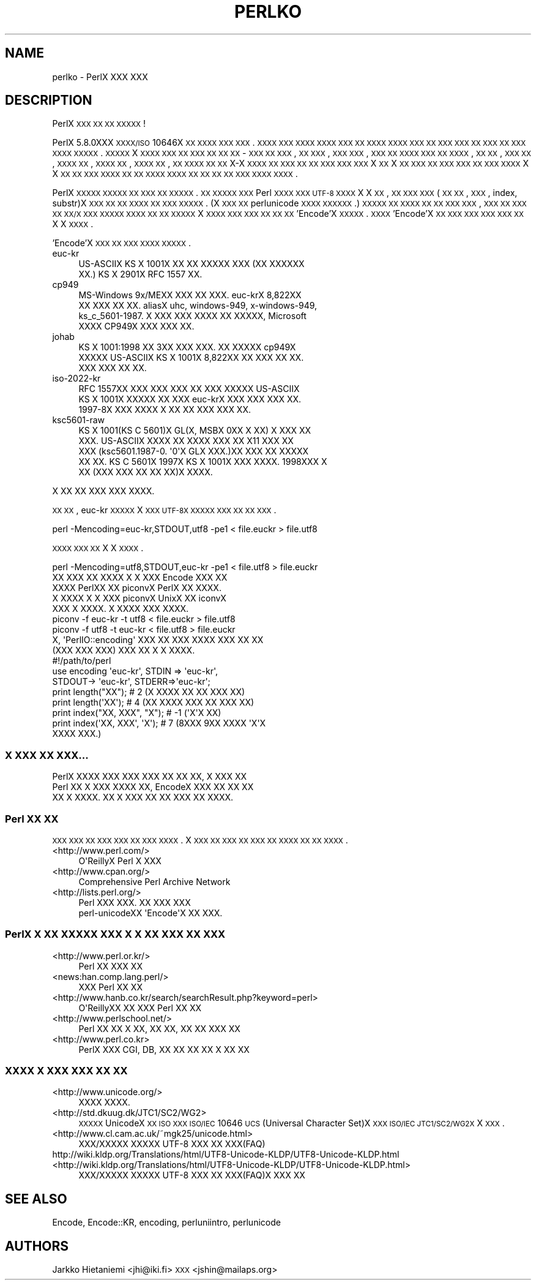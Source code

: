 .\" Automatically generated by Pod::Man 2.25 (Pod::Simple 3.16)
.\"
.\" Standard preamble:
.\" ========================================================================
.de Sp \" Vertical space (when we can't use .PP)
.if t .sp .5v
.if n .sp
..
.de Vb \" Begin verbatim text
.ft CW
.nf
.ne \\$1
..
.de Ve \" End verbatim text
.ft R
.fi
..
.\" Set up some character translations and predefined strings.  \*(-- will
.\" give an unbreakable dash, \*(PI will give pi, \*(L" will give a left
.\" double quote, and \*(R" will give a right double quote.  \*(C+ will
.\" give a nicer C++.  Capital omega is used to do unbreakable dashes and
.\" therefore won't be available.  \*(C` and \*(C' expand to `' in nroff,
.\" nothing in troff, for use with C<>.
.tr \(*W-
.ds C+ C\v'-.1v'\h'-1p'\s-2+\h'-1p'+\s0\v'.1v'\h'-1p'
.ie n \{\
.    ds -- \(*W-
.    ds PI pi
.    if (\n(.H=4u)&(1m=24u) .ds -- \(*W\h'-12u'\(*W\h'-12u'-\" diablo 10 pitch
.    if (\n(.H=4u)&(1m=20u) .ds -- \(*W\h'-12u'\(*W\h'-8u'-\"  diablo 12 pitch
.    ds L" ""
.    ds R" ""
.    ds C` ""
.    ds C' ""
'br\}
.el\{\
.    ds -- \|\(em\|
.    ds PI \(*p
.    ds L" ``
.    ds R" ''
'br\}
.\"
.\" Escape single quotes in literal strings from groff's Unicode transform.
.ie \n(.g .ds Aq \(aq
.el       .ds Aq '
.\"
.\" If the F register is turned on, we'll generate index entries on stderr for
.\" titles (.TH), headers (.SH), subsections (.SS), items (.Ip), and index
.\" entries marked with X<> in POD.  Of course, you'll have to process the
.\" output yourself in some meaningful fashion.
.ie \nF \{\
.    de IX
.    tm Index:\\$1\t\\n%\t"\\$2"
..
.    nr % 0
.    rr F
.\}
.el \{\
.    de IX
..
.\}
.\"
.\" Accent mark definitions (@(#)ms.acc 1.5 88/02/08 SMI; from UCB 4.2).
.\" Fear.  Run.  Save yourself.  No user-serviceable parts.
.    \" fudge factors for nroff and troff
.if n \{\
.    ds #H 0
.    ds #V .8m
.    ds #F .3m
.    ds #[ \f1
.    ds #] \fP
.\}
.if t \{\
.    ds #H ((1u-(\\\\n(.fu%2u))*.13m)
.    ds #V .6m
.    ds #F 0
.    ds #[ \&
.    ds #] \&
.\}
.    \" simple accents for nroff and troff
.if n \{\
.    ds ' \&
.    ds ` \&
.    ds ^ \&
.    ds , \&
.    ds ~ ~
.    ds /
.\}
.if t \{\
.    ds ' \\k:\h'-(\\n(.wu*8/10-\*(#H)'\'\h"|\\n:u"
.    ds ` \\k:\h'-(\\n(.wu*8/10-\*(#H)'\`\h'|\\n:u'
.    ds ^ \\k:\h'-(\\n(.wu*10/11-\*(#H)'^\h'|\\n:u'
.    ds , \\k:\h'-(\\n(.wu*8/10)',\h'|\\n:u'
.    ds ~ \\k:\h'-(\\n(.wu-\*(#H-.1m)'~\h'|\\n:u'
.    ds / \\k:\h'-(\\n(.wu*8/10-\*(#H)'\z\(sl\h'|\\n:u'
.\}
.    \" troff and (daisy-wheel) nroff accents
.ds : \\k:\h'-(\\n(.wu*8/10-\*(#H+.1m+\*(#F)'\v'-\*(#V'\z.\h'.2m+\*(#F'.\h'|\\n:u'\v'\*(#V'
.ds 8 \h'\*(#H'\(*b\h'-\*(#H'
.ds o \\k:\h'-(\\n(.wu+\w'\(de'u-\*(#H)/2u'\v'-.3n'\*(#[\z\(de\v'.3n'\h'|\\n:u'\*(#]
.ds d- \h'\*(#H'\(pd\h'-\w'~'u'\v'-.25m'\f2\(hy\fP\v'.25m'\h'-\*(#H'
.ds D- D\\k:\h'-\w'D'u'\v'-.11m'\z\(hy\v'.11m'\h'|\\n:u'
.ds th \*(#[\v'.3m'\s+1I\s-1\v'-.3m'\h'-(\w'I'u*2/3)'\s-1o\s+1\*(#]
.ds Th \*(#[\s+2I\s-2\h'-\w'I'u*3/5'\v'-.3m'o\v'.3m'\*(#]
.ds ae a\h'-(\w'a'u*4/10)'e
.ds Ae A\h'-(\w'A'u*4/10)'E
.    \" corrections for vroff
.if v .ds ~ \\k:\h'-(\\n(.wu*9/10-\*(#H)'\s-2\u~\d\s+2\h'|\\n:u'
.if v .ds ^ \\k:\h'-(\\n(.wu*10/11-\*(#H)'\v'-.4m'^\v'.4m'\h'|\\n:u'
.    \" for low resolution devices (crt and lpr)
.if \n(.H>23 .if \n(.V>19 \
\{\
.    ds : e
.    ds 8 ss
.    ds o a
.    ds d- d\h'-1'\(ga
.    ds D- D\h'-1'\(hy
.    ds th \o'bp'
.    ds Th \o'LP'
.    ds ae ae
.    ds Ae AE
.\}
.rm #[ #] #H #V #F C
.\" ========================================================================
.\"
.IX Title "PERLKO 1"
.TH PERLKO 1 "2016-05-16" "perl v5.14.4" "Perl Programmers Reference Guide"
.\" For nroff, turn off justification.  Always turn off hyphenation; it makes
.\" way too many mistakes in technical documents.
.if n .ad l
.nh
.SH "NAME"
perlko \- PerlX XXX XXX
.SH "DESCRIPTION"
.IX Header "DESCRIPTION"
PerlX \s-1XXX\s0 \s-1XX\s0 \s-1XX\s0 \s-1XXXXX\s0 !
.PP
PerlX 5.8.0XXX \s-1XXXX/ISO\s0 10646X \s-1XX\s0 \s-1XXXX\s0 \s-1XXX\s0 \s-1XXX\s0.
\&\s-1XXXX\s0 \s-1XXX\s0 \s-1XXXX\s0 \s-1XXXX\s0 \s-1XXX\s0 \s-1XX\s0 \s-1XXXX\s0
\&\s-1XXXX\s0 \s-1XXX\s0 \s-1XX\s0 \s-1XXX\s0 \s-1XXX\s0 \s-1XX\s0 \s-1XXX\s0 \s-1XX\s0 \s-1XXX\s0 \s-1XXXX\s0
\&\s-1XXXXX\s0.  \s-1XXXXX\s0 X \s-1XXXX\s0 \s-1XXX\s0 \s-1XX\s0 \s-1XXX\s0 \s-1XX\s0 \s-1XX\s0 \s-1XX\s0 \-
\&\s-1XXX\s0 \s-1XX\s0 \s-1XXX\s0, \s-1XX\s0 \s-1XXX\s0, \s-1XXX\s0 \s-1XXX\s0, \s-1XXX\s0 \s-1XX\s0 \s-1XXXX\s0
\&\s-1XXX\s0 \s-1XX\s0 \s-1XXXX\s0, \s-1XX\s0 \s-1XX\s0, \s-1XXX\s0 \s-1XX\s0, \s-1XXXX\s0 \s-1XX\s0, \s-1XXXX\s0 \s-1XX\s0,
\&\s-1XXXX\s0 \s-1XX\s0, \s-1XX\s0 \s-1XXXX\s0 \s-1XX\s0 \s-1XX\s0 X\-X \s-1XXXX\s0 \s-1XX\s0 \s-1XXX\s0 \s-1XX\s0
\&\s-1XX\s0 \s-1XXX\s0 \s-1XXX\s0 \s-1XXX\s0  X \s-1XX\s0 X \s-1XX\s0 \s-1XXX\s0 \s-1XX\s0 \s-1XXX\s0 \s-1XXX\s0
\&\s-1XX\s0 \s-1XXX\s0 \s-1XXXX\s0 X X \s-1XX\s0 \s-1XX\s0 \s-1XXX\s0 \s-1XXXX\s0  \s-1XX\s0 \s-1XX\s0 \s-1XXXX\s0
\&\s-1XXXX\s0 \s-1XX\s0 \s-1XX\s0 \s-1XX\s0 \s-1XX\s0 \s-1XXX\s0  \s-1XXXX\s0 \s-1XXXX\s0.
.PP
PerlX \s-1XXXXX\s0 \s-1XXXXX\s0 \s-1XX\s0 \s-1XXX\s0 \s-1XX\s0 \s-1XXXXX\s0. \s-1XX\s0 \s-1XXXXX\s0
\&\s-1XXX\s0 Perl \s-1XXXX\s0 \s-1XXX\s0  \s-1UTF\-8\s0 \s-1XXXX\s0 X X \s-1XX\s0, 
\&\s-1XX\s0 \s-1XXX\s0 \s-1XXX\s0(\s-1XX\s0 \s-1XX\s0, \s-1XXX\s0, index, substr)X \s-1XXX\s0 \s-1XX\s0
\&\s-1XX\s0 \s-1XXXX\s0 \s-1XX\s0 \s-1XXX\s0 \s-1XXXXX\s0. (X \s-1XXX\s0 \s-1XX\s0 
perlunicode \s-1XXXX\s0 \s-1XXXXXX\s0.) \s-1XXXXX\s0 \s-1XX\s0 \s-1XXXX\s0 \s-1XX\s0
\&\s-1XX\s0 \s-1XXX\s0 \s-1XXX\s0, \s-1XXX\s0 \s-1XX\s0 \s-1XXX\s0 \s-1XX\s0 \s-1XX/X\s0 \s-1XXX\s0 \s-1XXXXX\s0
\&\s-1XXXX\s0 \s-1XX\s0 \s-1XX\s0 \s-1XXXXX\s0 X \s-1XXXX\s0 \s-1XXX\s0 \s-1XXX\s0 \s-1XX\s0 \s-1XX\s0 \s-1XX\s0
\&'Encode'X  \s-1XXXXX\s0. \s-1XXXX\s0 'Encode'X  \s-1XX\s0 \s-1XXX\s0 \s-1XXX\s0 \s-1XXX\s0
\&\s-1XXX\s0 \s-1XX\s0 X X \s-1XXXX\s0.
.PP
\&'Encode'X \s-1XXX\s0 \s-1XX\s0 \s-1XXX\s0 \s-1XXXX\s0 \s-1XXXXX\s0.
.IP "euc-kr" 4
.IX Item "euc-kr"
.Vb 2
\&  US\-ASCIIX KS X 1001X XX XX XXXXX XXX (XX XXXXXX
\&  XX.) KS X 2901X RFC 1557 XX.
.Ve
.IP "cp949" 4
.IX Item "cp949"
.Vb 4
\&        MS\-Windows 9x/MEXX XXX XX XXX.  euc\-krX 8,822XX
\&        XX XXX XX XX.  aliasX uhc, windows\-949, x\-windows\-949,
\&        ks_c_5601\-1987. X XXX XXX XXXX XX XXXXX, Microsoft
\&        XXXX CP949X XXX XXX XX.
.Ve
.IP "johab" 4
.IX Item "johab"
.Vb 3
\&        KS X 1001:1998 XX 3XX XXX XXX.  XX XXXXX cp949X
\&        XXXXX US\-ASCIIX  KS X 1001X 8,822XX XX XXX XX XX.
\&        XXX XXX XX XX.
.Ve
.IP "iso\-2022\-kr" 4
.IX Item "iso-2022-kr"
.Vb 3
\&        RFC 1557XX XXX XXX XXX XX XXX XXXXX US\-ASCIIX
\&        KS X 1001X XXXXX XX XXX euc\-krX XXX XXX XXX XX.
\&        1997\-8X XXX XXXX X XX XX XXX XXX XX.
.Ve
.IP "ksc5601\-raw" 4
.IX Item "ksc5601-raw"
.Vb 5
\&        KS X 1001(KS C 5601)X GL(X, MSBX 0XX X XX) X XXX XX
\&        XXX. US\-ASCIIX XXXX XX XXXX XXX XX X11 XXX XX
\&        XXX (ksc5601.1987\-0. \*(Aq0\*(AqX GLX XXX.)XX XXX XX XXXXX
\&        XX XX. KS C 5601X 1997X KS X 1001X XXX XXXX.  1998XXX  X
\&        XX (XXX XXX XX XX XX)X XXXX.
.Ve
.PP
.Vb 1
\& X XX XX XXX XXX XXXX.
.Ve
.PP
\&\s-1XX\s0 \s-1XX\s0, euc-kr \s-1XXXXX\s0 X \s-1XXX\s0 \s-1UTF\-8X\s0 \s-1XXXXX\s0 \s-1XXX\s0
\&\s-1XX\s0 \s-1XX\s0 \s-1XXX\s0.
.PP
.Vb 1
\&    perl \-Mencoding=euc\-kr,STDOUT,utf8 \-pe1  < file.euckr > file.utf8
.Ve
.PP
\&\s-1XXXX\s0 \s-1XXX\s0 \s-1XX\s0 X X \s-1XXXX\s0.
.PP
.Vb 1
\&    perl \-Mencoding=utf8,STDOUT,euc\-kr \-pe1  < file.utf8  > file.euckr
\&
\&  XX XXX XX XXXX X X XXX Encode XXX XX 
\&XXXX PerlXX XX piconvX PerlX XX XXXX.
\&X XXXX X X XXX piconvX UnixX XX iconvX
\&XXX X XXXX. X XXXX XXX XXXX.
\&
\&   piconv \-f euc\-kr \-t utf8 < file.euckr > file.utf8
\&   piconv \-f utf8 \-t euc\-kr < file.utf8 > file.euckr
\&
\&  X, \*(AqPerlIO::encoding\*(Aq XXX XX XXX XXXX XXX XX XX
\&(XXX XXX XXX) XXX XX X X XXXX.
\&
\&  #!/path/to/perl 
\&
\&  use encoding \*(Aqeuc\-kr\*(Aq, STDIN => \*(Aqeuc\-kr\*(Aq,
\&                         STDOUT\-> \*(Aqeuc\-kr\*(Aq, STDERR=>\*(Aqeuc\-kr\*(Aq;
\&
\&  print length("XX");        # 2  (X XXXX XX XX XXX XX)
\&  print length(\*(AqXX\*(Aq);        # 4  (XX XXXX XXX XX XXX XX)
\&  print index("XX, XXX", "X");   # \-1 (\*(AqX\*(AqX XX)
\&  print index(\*(AqXX, XXX\*(Aq, \*(AqX\*(Aq);   # 7 (8XXX 9XX XXXX \*(AqX\*(AqX
\&                                            XXXX XXX.)
.Ve
.SS "X \s-1XXX\s0 \s-1XX\s0 \s-1XXX\s0..."
.IX Subsection "X XXX XX XXX..."
.Vb 3
\&  PerlX XXXX  XXX XXX XXX XX XX XX, X XXX XX
\&Perl XX X XXX XXXX XX, EncodeX XXX XX XX XX
\&XX X XXXX.  XX X XXX XX XX XXX XX XXXX.
.Ve
.SS "Perl \s-1XX\s0 \s-1XX\s0"
.IX Subsection "Perl XX XX"
\&\s-1XXX\s0 \s-1XXX\s0  \s-1XX\s0 \s-1XXX\s0 \s-1XXX\s0 \s-1XX\s0 \s-1XXX\s0 \s-1XXXX\s0. X \s-1XXX\s0 \s-1XX\s0
\&\s-1XXX\s0 \s-1XX\s0 \s-1XXX\s0 \s-1XX\s0 \s-1XXXX\s0 \s-1XX\s0 \s-1XX\s0 \s-1XXXX\s0.
.IP "<http://www.perl.com/>" 4
.IX Item "<http://www.perl.com/>"
.Vb 1
\&   O\*(AqReillyX Perl X XXX
.Ve
.IP "<http://www.cpan.org/>" 4
.IX Item "<http://www.cpan.org/>"
.Vb 1
\&        Comprehensive Perl Archive Network
.Ve
.IP "<http://lists.perl.org/>" 4
.IX Item "<http://lists.perl.org/>"
.Vb 2
\&  Perl XXX XXX. XX XXX XXX
\&  perl\-unicodeXX \*(AqEncode\*(AqX XX XXX.
.Ve
.SS "PerlX X \s-1XX\s0 \s-1XXXXX\s0 \s-1XXX\s0 X X \s-1XX\s0 \s-1XXX\s0 \s-1XX\s0 \s-1XXX\s0"
.IX Subsection "PerlX X XX XXXXX XXX X X XX XXX XX XXX"
.IP "<http://www.perl.or.kr/>" 4
.IX Item "<http://www.perl.or.kr/>"
.Vb 1
\&  Perl XX XXX XX
.Ve
.IP "<news:han.comp.lang.perl/>" 4
.IX Item "<news:han.comp.lang.perl/>"
.Vb 1
\&  XXX Perl XX XX
.Ve
.IP "<http://www.hanb.co.kr/search/searchResult.php?keyword=perl>" 4
.IX Item "<http://www.hanb.co.kr/search/searchResult.php?keyword=perl>"
.Vb 1
\&  O\*(AqReillyXX XX XXX Perl XX XX
.Ve
.IP "<http://www.perlschool.net/>" 4
.IX Item "<http://www.perlschool.net/>"
.Vb 1
\&  Perl XX XX X XX, XX XX, XX XX XXX XX
.Ve
.IP "<http://www.perl.co.kr>" 4
.IX Item "<http://www.perl.co.kr>"
.Vb 1
\&  PerlX XXX CGI, DB, XX XX XX  XX X XX XX
.Ve
.SS "\s-1XXXX\s0 X \s-1XXX\s0 \s-1XXX\s0 \s-1XX\s0 \s-1XX\s0"
.IX Subsection "XXXX X XXX XXX XX XX"
.IP "<http://www.unicode.org/>" 4
.IX Item "<http://www.unicode.org/>"
.Vb 1
\&  XXXX XXXX.
.Ve
.IP "<http://std.dkuug.dk/JTC1/SC2/WG2>" 4
.IX Item "<http://std.dkuug.dk/JTC1/SC2/WG2>"
\&\s-1XXXXX\s0 UnicodeX \s-1XX\s0 \s-1ISO\s0 \s-1XXX\s0  \s-1ISO/IEC\s0 10646 \s-1UCS\s0(Universal
Character Set)X \s-1XXX\s0  \s-1ISO/IEC\s0 \s-1JTC1/SC2/WG2X\s0 X \s-1XXX\s0.
.IP "<http://www.cl.cam.ac.uk/~mgk25/unicode.html>" 4
.IX Item "<http://www.cl.cam.ac.uk/~mgk25/unicode.html>"
.Vb 1
\&  XXX/XXXXX XXXXX UTF\-8 XXX XX XXX(FAQ)
.Ve
.IP "http://wiki.kldp.org/Translations/html/UTF8\-Unicode\-KLDP/UTF8\-Unicode\-KLDP.html <http://wiki.kldp.org/Translations/html/UTF8-Unicode-KLDP/UTF8-Unicode-KLDP.html>" 4
.IX Item "http://wiki.kldp.org/Translations/html/UTF8-Unicode-KLDP/UTF8-Unicode-KLDP.html <http://wiki.kldp.org/Translations/html/UTF8-Unicode-KLDP/UTF8-Unicode-KLDP.html>"
.Vb 1
\&  XXX/XXXXX XXXXX UTF\-8 XXX XX XXX(FAQ)X  XXX XX
.Ve
.SH "SEE ALSO"
.IX Header "SEE ALSO"
Encode, Encode::KR, encoding, perluniintro, perlunicode
.SH "AUTHORS"
.IX Header "AUTHORS"
Jarkko Hietaniemi <jhi@iki.fi>
\&\s-1XXX\s0 <jshin@mailaps.org>
